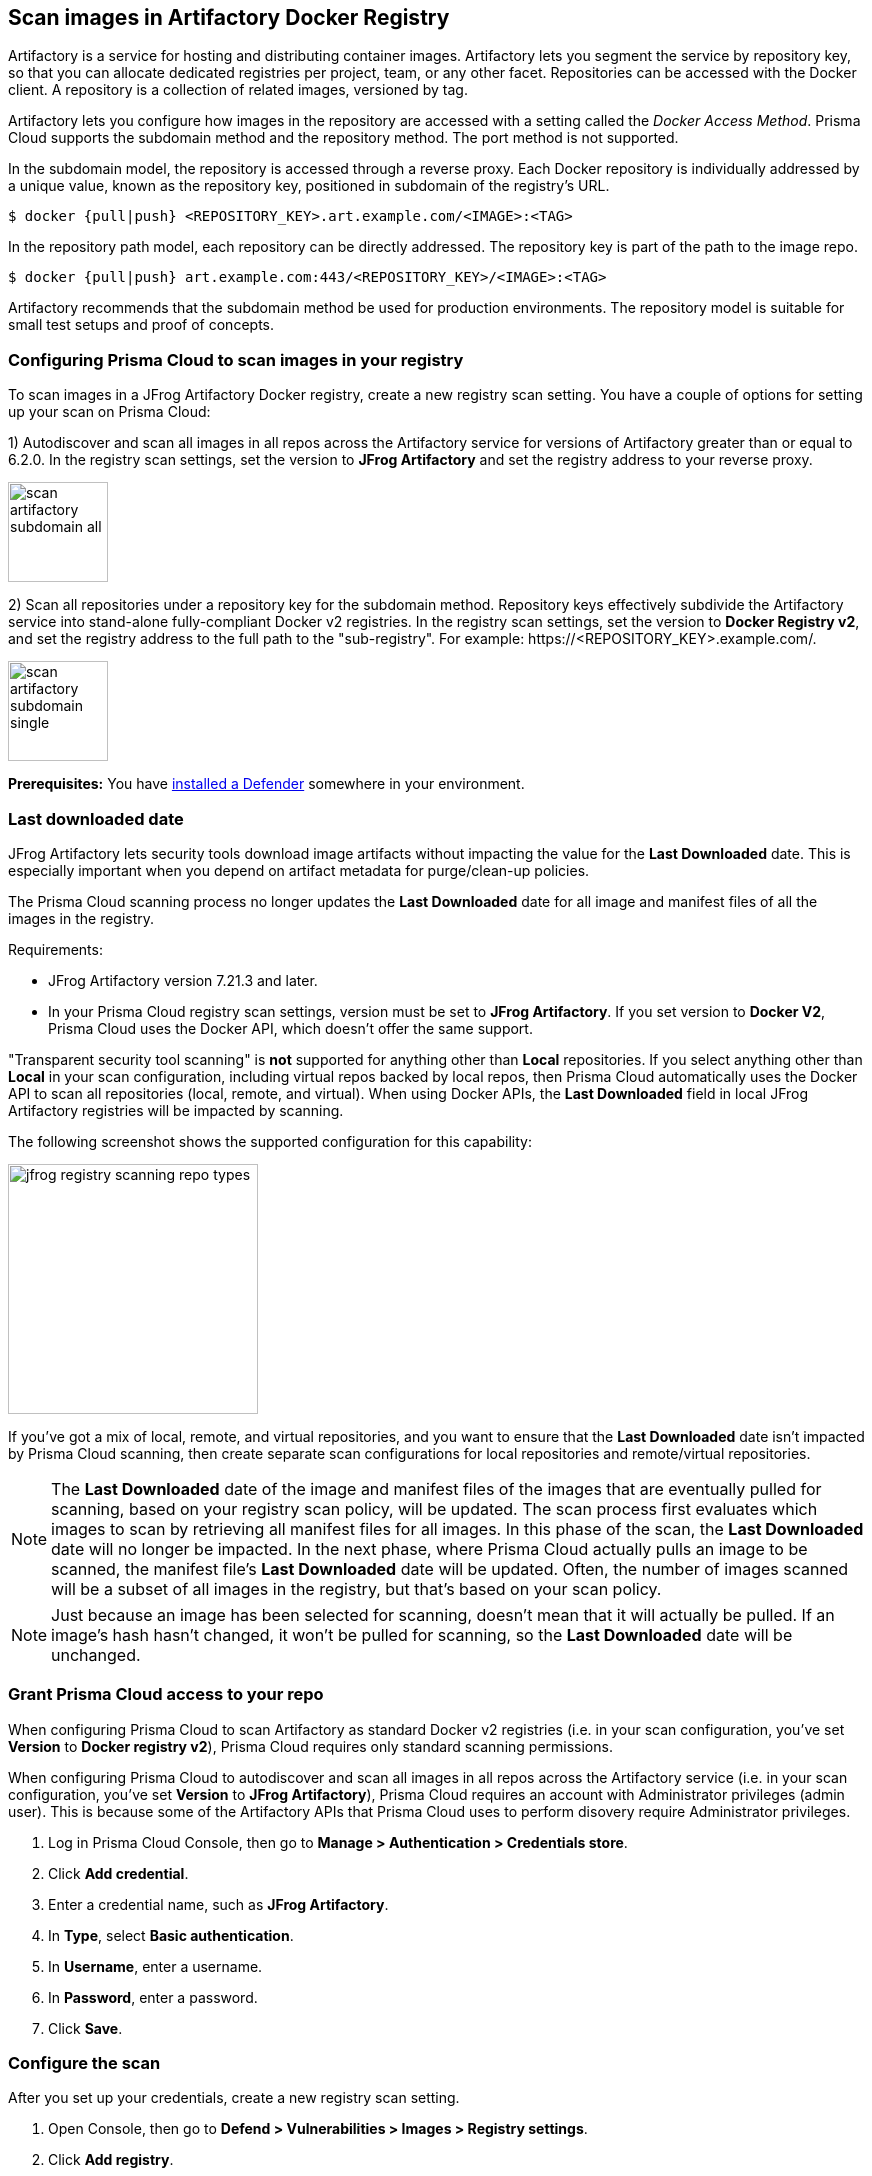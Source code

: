 == Scan images in Artifactory Docker Registry

Artifactory is a service for hosting and distributing container images.
Artifactory lets you segment the service by repository key, so that you can allocate dedicated registries per project, team, or any other facet.
Repositories can be accessed with the Docker client.
A repository is a collection of related images, versioned by tag.

Artifactory lets you configure how images in the repository are accessed with a setting called the _Docker Access Method_.
Prisma Cloud supports the subdomain method and the repository method.
The port method is not supported.

In the subdomain model, the repository is accessed through a reverse proxy.
Each Docker repository is individually addressed by a unique value, known as the repository key, positioned in subdomain of the registry's URL.


  $ docker {pull|push} <REPOSITORY_KEY>.art.example.com/<IMAGE>:<TAG>

In the repository path model, each repository can be directly addressed.
The repository key is part of the path to the image repo.

  $ docker {pull|push} art.example.com:443/<REPOSITORY_KEY>/<IMAGE>:<TAG>

Artifactory recommends that the subdomain method be used for production environments.
The repository model is suitable for small test setups and proof of concepts.


=== Configuring Prisma Cloud to scan images in your registry

To scan images in a JFrog Artifactory Docker registry, create a new registry scan setting.
You have a couple of options for setting up your scan on Prisma Cloud:

1) Autodiscover and scan all images in all repos across the Artifactory service for versions of Artifactory greater than or equal to 6.2.0.
In the registry scan settings, set the version to *JFrog Artifactory* and set the registry address to your reverse proxy.

image::scan_artifactory_subdomain_all.png[width=100]

2) Scan all repositories under a repository key for the subdomain method.
Repository keys effectively subdivide the Artifactory service into stand-alone fully-compliant Docker v2 registries.
In the registry scan settings, set the version to *Docker Registry v2*, and set the registry address to the full path to the "sub-registry".
For example: \https://<REPOSITORY_KEY>.example.com/.

image::scan_artifactory_subdomain_single.png[width=100]

*Prerequisites:* You have xref:../../install/defender_types.adoc#[installed a Defender] somewhere in your environment.


=== Last downloaded date

JFrog Artifactory lets security tools download image artifacts without impacting the value for the *Last Downloaded* date.
This is especially important when you depend on artifact metadata for purge/clean-up policies.

The Prisma Cloud scanning process no longer updates the *Last Downloaded* date for all image and manifest files of all the images in the registry.

Requirements:

* JFrog Artifactory version 7.21.3 and later.
* In your Prisma Cloud registry scan settings, version must be set to *JFrog Artifactory*.
If you set version to *Docker V2*, Prisma Cloud uses the Docker API, which doesn't offer the same support.

"Transparent security tool scanning" is *not* supported for anything other than *Local* repositories.
If you select anything other than *Local* in your scan configuration, including virtual repos backed by local repos, then Prisma Cloud automatically uses the Docker API to scan all repositories (local, remote, and virtual).
When using Docker APIs, the *Last Downloaded* field in local JFrog Artifactory registries will be impacted by scanning.

The following screenshot shows the supported configuration for this capability:

image::jfrog_registry_scanning_repo_types.png[width=250]

If you've got a mix of local, remote, and virtual repositories, and you want to ensure that the *Last Downloaded* date isn't impacted by Prisma Cloud scanning, then create separate scan configurations for local repositories and remote/virtual repositories.

NOTE: The *Last Downloaded* date of the image and manifest files of the images that are eventually pulled for scanning, based on your registry scan policy, will be updated.
The scan process first evaluates which images to scan by retrieving all manifest files for all images.
In this phase of the scan, the *Last Downloaded* date will no longer be impacted.
In the next phase, where Prisma Cloud actually pulls an image to be scanned, the manifest file's *Last Downloaded* date will be updated.
Often, the number of images scanned will be a subset of all images in the registry, but that's based on your scan policy.

NOTE: Just because an image has been selected for scanning, doesn't mean that it will actually be pulled.
If an image's hash hasn't changed, it won't be pulled for scanning, so the *Last Downloaded* date will be unchanged.


[.task]
=== Grant Prisma Cloud access to your repo

When configuring Prisma Cloud to scan Artifactory as standard Docker v2 registries (i.e. in your scan configuration, you've set *Version* to *Docker registry v2*), Prisma Cloud requires only standard scanning permissions.

When configuring Prisma Cloud to autodiscover and scan all images in all repos across the Artifactory service (i.e. in your scan configuration, you've set *Version* to *JFrog Artifactory*), Prisma Cloud requires an account with Administrator privileges (admin user).
This is because some of the Artifactory APIs that Prisma Cloud uses to perform disovery require Administrator privileges.

[.procedure]
. Log in Prisma Cloud Console, then go to *Manage > Authentication > Credentials store*.

. Click *Add credential*.

. Enter a credential name, such as *JFrog Artifactory*.

. In *Type*, select *Basic authentication*.

. In *Username*, enter a username.

. In *Password*, enter a password.

. Click *Save*.


[.task]
=== Configure the scan

After you set up your credentials, create a new registry scan setting.

[.procedure]
. Open Console, then go to *Defend > Vulnerabilities > Images > Registry settings*.

. Click *Add registry*.

. In the dialog, enter the following information:

.. From the *Version* drop-down list, select one of:
+
* *JFrog Artifactory* -- Autodiscover and scan all images in all repos across the Artifactory service.

* *Docker Registry v2* -- Scan all images in all repos under a specific repository key.

.. In *Registry*, specify the address to scan.
+
* If you selected *JFrog Artifactory*, enter the FQDN of the reverse proxy for On-prem or cloud registry URL for JFrog Cloud.

* If you selected *Docker Registry v2*, enter the FQDN, including subdomain, of the sub-registry.

.. In *Repository*, specify the repository to scan.
+
If you leave this field blank or enter a wildcard, Prisma Cloud finds and scans all repositories in the registry.
+
If you specify a partial string that ends with a wildcard, Prisma Cloud finds and scans all repositories that start with the partial string.
+
If you specify an exact match, Prisma Cloud scans just the specified repository.

.. Optionally enter the *Repositories to exclude* from being scanned.

.. In *Repository types*, select the repository types that Prisma Cloud should scan.
+
This setting is available only when *Version* is set to *JFrog Artifactory*.
Specify at least one registry type (local, remote, virtual).

.. Enter specific *Tag* numbers to scan, leave blank or enter a wildcard (*) to scan all the tags.

.. Optionally, enter *Tags to exclude*, to avoid scanning images with specified tags.

.. In *Credential*, select the JFrog Artifactory credentials you created.

.. You can optionally enter a custom *CA certificate* in PEM format for Prisma Cloud to validate the registry.
+
Custom CA certificate validation is supported only for non-Docker nodes (e.g. OpenShift).
+
NOTE: Custom CA certificate is only applicable for JFrog On-prem and not applicable for JFrog cloud, as the certificates are managed by the provider.
+
If you enter a CA certificate with a JFrog Cloud registry URL (ending in *.io), the following error is thrown in both UI and API.
+
`Custom CA certificate is not applicable for JFrog cloud, as the certificates are managed by the provider. Clear the CA certificate field to continue`.
+
NOTE: Certificate revocation checking for the registry's certificate is your responsibility to ensure that your custom certificate is not revoked by the issuing authority.

.. In *OS type*, specify whether the repo holds *Linux* or *Windows* images.

.. In *Scanners scope*, specify the collections of defenders to use for the scan.
+
Console selects the available Defenders from the scope to execute the scan job according to the *Number of scanners* setting.
For more information, see xref:../../vulnerability_management/registry_scanning.adoc#_deployment_patterns[deployment patterns].
+
NOTE: Only Defenders installed on CRI runtime with containerd can scan and validate the custom CA certificate.

.. In *Number of scanners*, enter the number of Defenders across which scan jobs can be distributed.

.. *Cap* the number of images to scan.
+
*Cap* specifies the maximum number of images to scan in the given repository, sorted according to last modified date.
To scan all images in a repository, set *Cap* to 0.
For a complete explanation of *Cap*, see the table in
xref:../../vulnerability_management/registry_scanning.adoc[registry scan settings].

.. Click  *Add*.

. Select *Save*.


[.task]
=== Results

Verify that the images in the repository are being scanned.

[.procedure]
. Go to *Monitor > Vulnerabilities > Images > Registries*.
+
A progress indicator at the top right of the window shows the status of the current scan.
As the scan of each image is completed, its findings are added to the results table.

. To get details about the vulnerabilities in an image, click on it.
+
To force a specific repository to be scanned again, select *Scan* from the top right of the results table, then click on the specific registry to rescan.
+
To perform scan on-demand per registry image, select *Scan* next to the registry.

=== Troubleshooting

If Artifactory is deployed as an insecure registry, Defender cannot pull images for scanning without first configuring an exception in the Docker daemon configuration.
Specify the URL of the insecure registry on the machine where the registry scanning Defender runs, then restart the Docker service.
For more information, see the https://docs.docker.com/registry/insecure/[Docker documentation].
